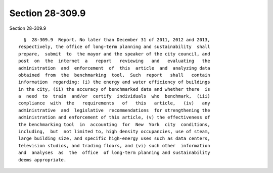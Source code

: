 Section 28-309.9
================

Section 28-309.9 ::    
        
     
        §  28-309.9  Report. No later than December 31 of 2011, 2012 and 2013,
      respectively, the office of long-term planning and sustainability  shall
      prepare,  submit  to  the mayor and the speaker of the city council, and
      post  on  the  internet  a   report   reviewing   and   evaluating   the
      administration  and  enforcement  of  this  article  and  analyzing data
      obtained  from  the  benchmarking  tool.  Such  report   shall   contain
      information  regarding: (i) the energy and water efficiency of buildings
      in the city, (ii) the accuracy of benchmarked data and whether there  is
      a  need  to  train  and/or  certify  individuals  who  benchmark,  (iii)
      compliance  with  the   requirements   of   this   article,   (iv)   any
      administrative  and  legislative  recommendations  for strengthening the
      administration and enforcement of this article, (v) the effectiveness of
      the benchmarking tool  in  accounting  for  New  York  city  conditions,
      including,  but  not limited to, high density occupancies, use of steam,
      large building size, and specific high-energy uses such as data centers,
      television studios, and trading floors, and (vi) such other  information
      and  analyses  as  the  office  of long-term planning and sustainability
      deems appropriate.
    
    
    
    
    
    
    